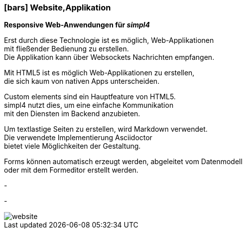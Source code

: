 :linkattrs:

=== icon:bars[size=1x,role=black] Website,Applikation ===


*Responsive Web-Anwendungen für __simpl4__*

[CI, header="Single page"]
--
Erst durch diese Technologie ist es möglich, Web-Applikationen + 
mit fließender Bedienung zu erstellen. +
Die Applikation kann über Websockets Nachrichten empfangen. 
--
[CI, header="HTML5"]
--
Mit HTML5 ist es möglich Web-Applikationen zu erstellen, +
 die sich kaum von nativen Apps unterscheiden.
--
[CI, header="Custom elements zur Kommunikation mit dem Backend"]
--
Custom elements sind ein Hauptfeature von HTML5. +
simpl4 nutzt dies,  um eine einfache Kommunikation +
mit den Diensten im  Backend anzubieten.
--
[CI, header="Text mit Markdown"]
Um textlastige Seiten zu erstellen, wird Markdown verwendet. +
Die verwendete Implementierung Asciidoctor + 
bietet viele Möglichkeiten der Gestaltung.
[CI, header="Forms mit client- und serverseitiger Plausibilitätsprüfung"]
Forms können automatisch erzeugt werden, abgeleitet vom Datenmodell +
oder mit dem Formeditor erstellt werden.
[CI, header="Websocket"]
-
[CI, header="Mehrsprachigkeit"]
-
[.desktop-xidden.imageblock.left.width600]
image::web/images/website.jpg[]
